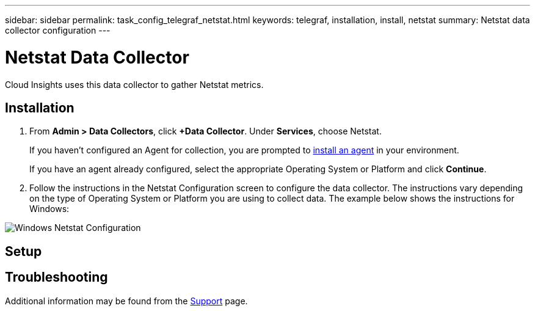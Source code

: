 ---
sidebar: sidebar
permalink: task_config_telegraf_netstat.html
keywords: telegraf, installation, install, netstat
summary: Netstat data collector configuration
---

= Netstat Data Collector

:toc: macro
:hardbreaks:
:toclevels: 1
:nofooter:
:icons: font
:linkattrs:
:imagesdir: ./media/



[.lead]
Cloud Insights uses this data collector to gather Netstat metrics.

== Installation 

. From *Admin > Data Collectors*, click *+Data Collector*. Under *Services*, choose Netstat.
+
If you haven't configured an Agent for collection, you are prompted to link:task_config_telegraf_agent.html[install an agent] in your environment.
+
If you have an agent already configured, select the appropriate Operating System or Platform and click *Continue*.

. Follow the instructions in the Netstat Configuration screen to configure the data collector. The instructions vary depending on the type of Operating System or Platform you are using to collect data. The example below shows the instructions for Windows:

image:NetstatDCConfigWindows.png[Windows Netstat Configuration]

== Setup


== Troubleshooting

Additional information may be found from the link:concept_requesting_support.html[Support] page.
